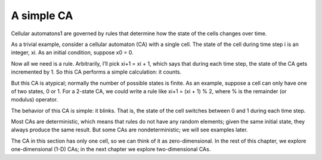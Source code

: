A simple CA
-------------

Cellular automatons1 are governed by rules that determine how the state of the cells changes over time.

As a trivial example, consider a cellular automaton (CA) with a single cell. The state of the cell during time step i is an integer, xi. As an initial condition, suppose x0 = 0.

Now all we need is a rule. Arbitrarily, I’ll pick xi+1 = xi + 1, which says that during each time step, the state of the CA gets incremented by 1. So this CA performs a simple calculation: it counts.

But this CA is atypical; normally the number of possible states is finite. As an example, suppose a cell can only have one of two states, 0 or 1. For a 2-state CA, we could write a rule like xi+1 = (xi + 1) % 2, where % is the remainder (or modulus) operator.

The behavior of this CA is simple: it blinks. That is, the state of the cell switches between 0 and 1 during each time step.

Most CAs are deterministic, which means that rules do not have any random elements; given the same initial state, they always produce the same result. But some CAs are nondeterministic; we will see examples later.

The CA in this section has only one cell, so we can think of it as zero-dimensional. In the rest of this chapter, we explore one-dimensional (1-D) CAs; in the next chapter we explore two-dimensional CAs.